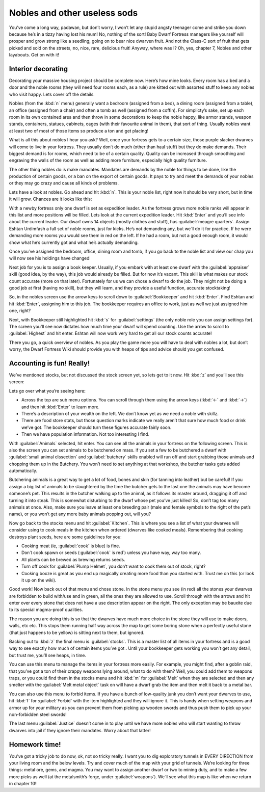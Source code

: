 #############################
Nobles and other useless sods
#############################


You’ve come a long way, padawan, but don’t worry, I won’t let any
stupid angsty teenager come and strike you down because he’s in a tizzy
having lost his mum! No, nothing of the sort! Baby Dwarf Fortress
managers like yourself will prosper and grow strong like a seedling,
going on to bear nice dwarven fruit. And not the Class-C sort of fruit
that gets picked and sold on the streets, no, nice, rare, delicious
fruit! Anyway, where was I? Oh, yes, chapter 7, Nobles and other
layabouts. Get on with it!

Interior decorating
===================
Decorating your massive housing project should be complete now. Here’s
how mine looks. Every room has a bed and a door and the noble rooms
(they will need four rooms each, as a rule) are kitted out with
assorted stuff to keep any nobles who visit happy. Lets cover off the
details.

.. image:: images/dftutorial9905.png
   :align: center

Nobles (from the :kbd:`n` menu) generally want a bedroom (assigned from a
bed), a dining room (assigned from a table), an office (assigned from a
chair) and often a tomb as well (assigned from a coffin). For
simplicty’s sake, set up each room in its own contained area and then
throw in some decorations to keep the noble happy, like armor stands,
weapon stands, containers, statues, cabinets, cages (with their
favourite animal in them), that sort of thing. Usually nobles want at
least two of most of those items so produce a ton and get placing!

What is all this about nobles I hear you ask? Well, once your fortress
gets to a certain size, those purple slacker dwarves will come to live
in your fortress. They usually don’t do much (other than haul stuff)
but they do make demands. Their biggest demand is for rooms, which need
to be of a certain quality. Quality can be increased through smoothing
and engraving the walls of the room as well as adding more furniture,
especially high quality furniture.

The other thing nobles do is make mandates.  Mandates are demands by
the noble for things to be done, like the production of certain goods,
or a ban on the export of certain goods. It pays to try and meet the
demands of your nobles or they may go crazy and cause all kinds of
problems.

Lets have a look at nobles. Go ahead and hit :kbd:`n`. This is your noble
list, right now it should be very short, but in time it will grow.
Chances are it looks like this:

.. image:: images/dftutorial9906.png
   :align: center

With a newby fortress only one dwarf is set as expedition leader. As
the fortress grows more noble ranks will appear in this list and more
positions will be filled. Lets look at the current expedition leader.
Hit :kbd:`Enter` and you’ll see info about the current leader. Our dwarf
owns 14 objects (mostly clothes and stuff), has :guilabel:`meagre quarters`.
Assign Eshtan Urdimfash a full set of noble rooms, just for kicks. He’s
not demanding any, but we’ll do it for practice. If he were demanding
more rooms you would see them in red on the left. If he had a room, but
not a good enough room, it would show what he’s currently got and what
he’s actually demanding.

Once you’ve assigned the bedroom, office, dining room and tomb, if you
go back to the noble list and view our chap you will now see his
holdings have changed

.. image:: images/dftutorial9907.png
   :align: center

Next job for you is to assign a book keeper. Usually, if you embark
with at least one dwarf with the :guilabel:`appraiser` skill (good idea, by the
way), this job would already be filled. But for now it’s vacant. This
skill is what makes our stock count accurate (more on that later).
Fortunately for us we can chose a dwarf to do the job. They might not
be doing a good job at first (having no skill), but they will learn,
and they provide a useful function, accurate stocktaking!

So, in the nobles screen use the arrow keys to scroll down to
:guilabel:`Bookkeeper` and hit :kbd:`Enter`. Find Eshtan and hit :kbd:`Enter`,
assigning him to this job. The bookkeeper requires an office to work,
just as well we just assigned him one, right?

Next, with Bookkeeper still highlighted hit :kbd:`s` for :guilabel:`settings`
(the only noble role you can assign settings for). The screen you’ll see now
dictates how much time your dwarf will spend counting. Use the arrow to
scroll to :guilabel:`Highest` and hit enter. Eshtan will now work very hard to
get all our stock counts accurate!

There you go, a quick overview of nobles. As you play the game more you
will have to deal with nobles a lot, but don’t worry, the Dwarf
Fortress Wiki should provide you with heaps of tips and advice should
you get confused.

Accounting is fun! Really!
==========================
We’ve mentioned stocks, but not discussed the stock screen yet, so lets
get to it now. Hit :kbd:`z` and you’ll see this screen:

.. image:: images/dftutorial9908.png
   :align: center

Lets go over what you’re seeing here:

* Across the top are sub menu options. You can scroll through them
  using the arrow keys (:kbd:`←` and :kbd:`→`) and then hit :kbd:`Enter`
  to learn more.
* There’s a description of your wealth on the left. We don’t know yet
  as we need a noble with skillz.
* There are food store stats, but those question marks indicate we
  really aren’t that sure how much food or drink we’ve got. The
  bookkeeper should turn these figures accurate fairly soon.
* Then we have population information. Not too interesting I find.

With :guilabel:`Animals` selected, hit enter. You can see all the animals in
your fortress on the following screen. This is also the screen you can set
animals to be butchered on mass. If you set a few to be butchered a
dwarf with :guilabel:`small animal dissection` and :guilabel:`butchery`
skills enabled will
run off and start grabbing those animals and chopping them up in the
Butchery. You won’t need to set anything at that workshop, the butcher
tasks gets added automatically.

Butchering animals is a great way to get a lot of food, bones and skin
(for tanning into leather) but be careful! If you assign a big list of
animals to be slaughtered by the time the butcher gets to the last one
the animals may have become someone’s pet. This results in the butcher
walking up to the animal, as it follows its master around, dragging it
off and turning it into steak. This is somewhat disturbing to the dwarf
whose pet you’ve just killed! So, don’t tag too many animals at once.
Also, make sure you leave at least one breeding pair (male and female
symbols to the right of the pet’s name), or you won’t get any more baby
animals popping out, will you?

Now go back to the stocks menu and hit :guilabel:`Kitchen`. This is where
you see a list of what your dwarves will consider using to cook meals in the
kitchen when ordered (dwarves like cooked meals). Remembering that
cooking destroys plant seeds, here are some guidelines for you:

* Cooking meat (ie, :guilabel:`cook` is blue) is fine.
* Don’t cook spawn or seeds (:guilabel:`cook` is red`) unless you have way, way
  too many.
* All plants can be brewed as brewing returns seeds.
* Turn off cook for :guilabel:`Plump Helmet`, you don’t want to
  cook them out of stock, right?
* Cooking booze is great as you end up magically creating more food
  than you started with. Trust me on this (or look it up on the wiki).

Good work! Now back out of that menu and chose stone. In the stone menu
you see (in red) all the stones your dwarves are forbidden to build
with/use and in green, all the ones they are allowed to use. Scroll
through with the arrows and hit enter over every stone that does not
have a use description appear on the right. The only exception may be
bauxite due to its special magma-proof qualities.

The reason you are doing this is so that the dwarves have much more
choice in the stone they will use to make doors, walls, etc etc. This
stops them running half way across the map to get some boring stone
when a perfectly useful stone (that just happens to be yellow) is
sitting next to them, but ignored.

Backing out to :kbd:`z` the final menu is :guilabel:`stocks`. This is a master
list of all items in your fortress and is a good way to see exactly how much of
certain items you’ve got . Until your bookkeeper gets working you won’t
get any detail, but trust me, you’ll see heaps, in time.

You can use this menu to manage the items in your fortress more easily.
For example, you might find, after a goblin raid, that you’ve got a ton
of their crappy weapons lying around, what to do with them? Well, you
could add them to weapons traps, or you could find them in the stocks
menu and hit :kbd:`m` for :guilabel:`Melt` when they are selected and
then any smelter with the :guilabel:`Melt metal object` task on will
have a dwarf grab the item and then melt it back to a metal bar.

You can also use this menu to forbid items. If you have a bunch of
low-quality junk you don’t want your dwarves to use, hit :kbd:`f` for
:guilabel:`Forbid` with the item highlighted and they will ignore it.
This is handy when setting weapons and armor up for your military as
you can prevent them from picking up wooden swords and thus push them
to pick up your non-forbidden steel swords!

The last menu :guilabel:`Justice` doesn’t come in to play until we have more
nobles who will start wanting to throw dwarves into jail if they ignore
their mandates. Worry about that latter!

Homework time!
==============
You’ve got a tricky job to do now, ok, not so tricky really. I want you
to dig exploratory tunnels in EVERY DIRECTION from your living room and
the below levels. Try and cover much of the map with your grid of
tunnels. We’re looking for three things: metal ore, gems, and magma. You
may want to assign another dwarf or two to mining duty, and to make a
few more picks as well (at the metalsmith’s forge, under :guilabel:`weapons`).
We’ll see what this map is like when we return in chapter 10!

